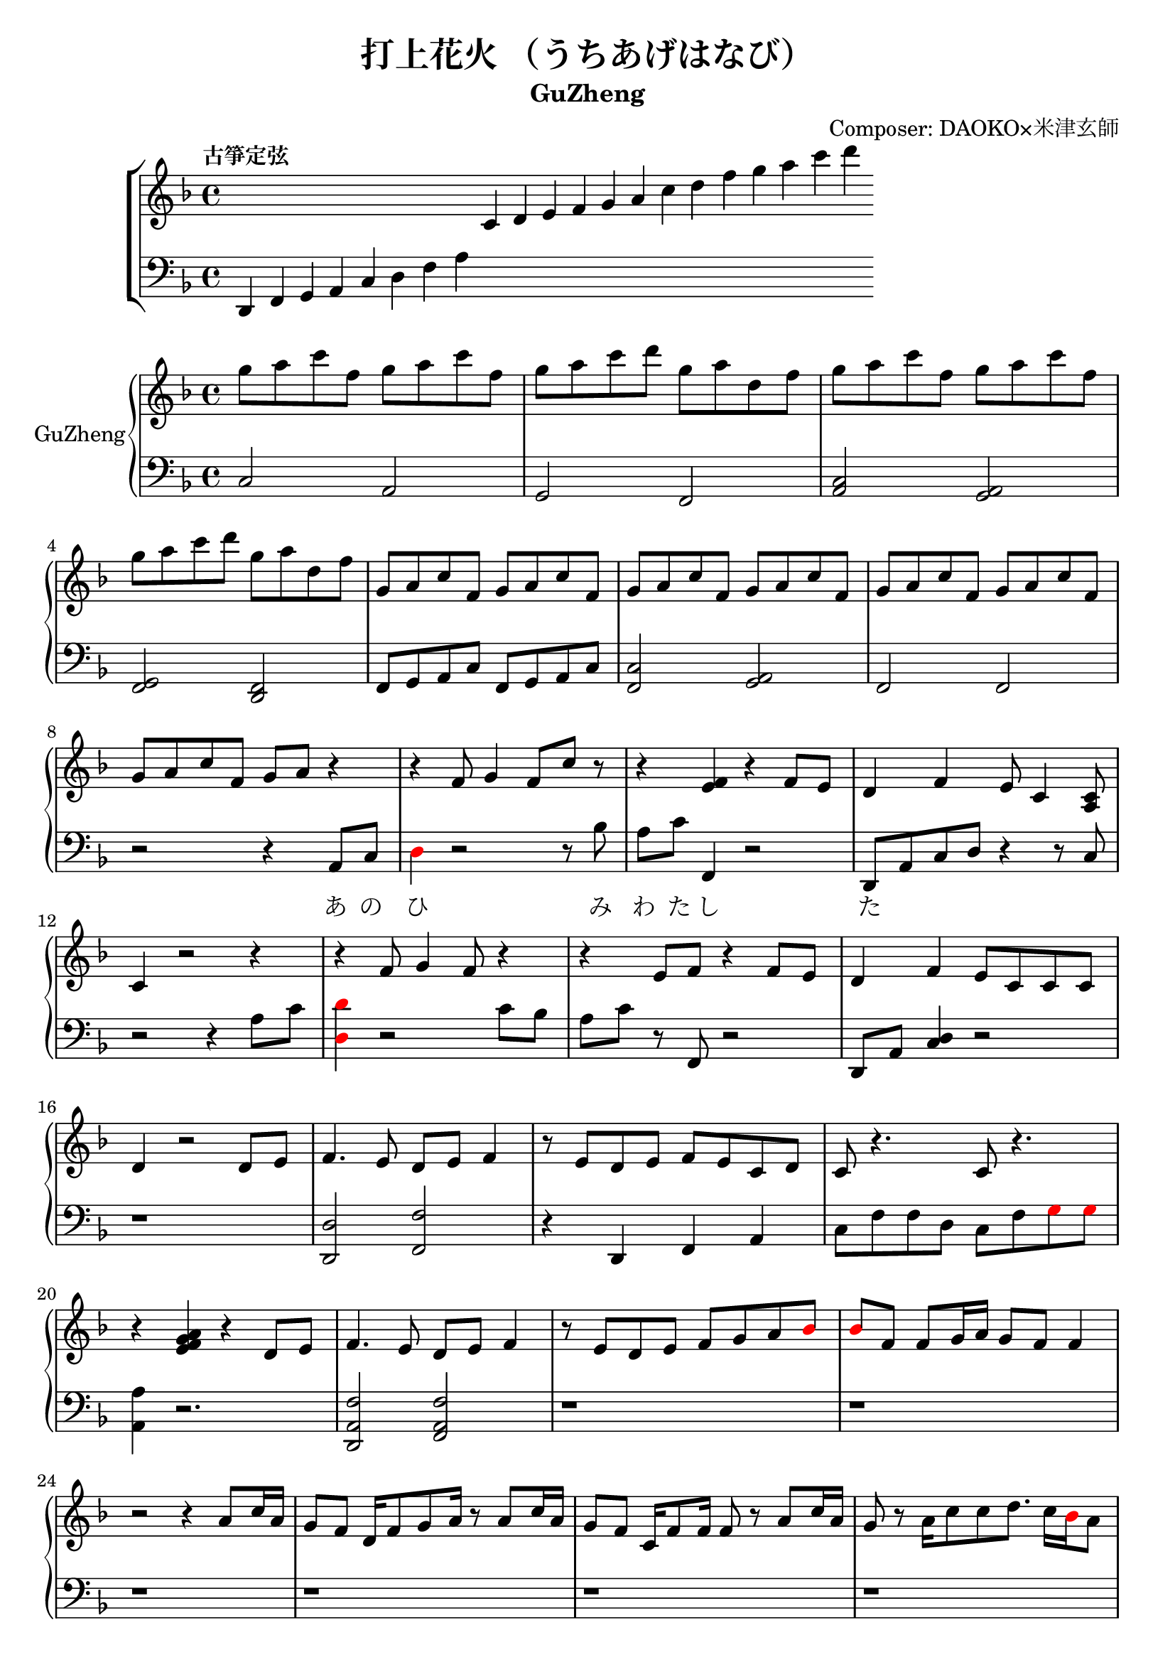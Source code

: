 \version "2.18.2"
\header {
  title = "打上花火 （うちあげはなび）"
  subtitle = "GuZheng"
  composer = "Composer: DAOKO×米津玄師"
}
% 古箏定弦
\new ChoirStaff <<
  \new Staff {
    \key f \major
    \tempo "古箏定弦"  
    \omit Score.BarLine
    \repeat unfold 8 { s4 }
    c'4 d' e' f'
    g' a' c'' d''
    f'' g'' a'' c'''
    d'''
    }

  \new Staff {
    \clef bass
    \key f \major
    \omit Score.BarLine
    d,4 f, g, a,
    c d f a
    \repeat unfold 13 { s4 }
    }
  >>

\layout {
  \context {
    \Score
    % \override StaffGrouper.staff-staff-spacing.padding = #0
    % \override StaffGrouper.staff-staff-spacing.basic-distance = #1
  }
}
% ----------------------------------------
<<
  \new PianoStaff \with {instrumentName = #"GuZheng"}
  <<
    \new Staff {
      %setting
        \key f \major
        \time 4/4

        % 1-4
            g''8 a'' c''' f'' g'' a'' c''' f''  | %1
            g''8 a'' c''' d''' g'' a'' d'' f''  | %2
            g''8 a'' c''' f'' g'' a'' c''' f''  | %3
            g''8 a'' c''' d''' g'' a'' d'' f''  | %4
        % 5-8
            g'8 a' c'' f' g' a' c'' f'  | %5
            g'8 a' c'' f' g' a' c'' f'  | %6
            g'8 a' c'' f' g' a' c'' f'  | %7
            g'8 a' c'' f' g' a' r4     | %8
        % 9-12
            r4 f'8 g'4 f'8 c''8 r8 | %9
            r4 <e' f'>4 r4 f'8 e' | %10
            d'4 f' e'8 c'4 <a c'>8 | %11
            c'4 r2 r4 | %12
        % 13-16
            r4 f'8 g'4 f'8 r4 | %13
            r4 e'8 f' r4 f'8e' | %14 
            d'4 f' e'8 c' c' c' | %15
            d'4 r2 d'8 e' | %16
        % 17-20
            f'4. e'8 d' e' f'4 | %17
            r8 e' d' e' f' e' c' d' | %18
            c'8 r4.  c'8 r4.| %19
            r4 <e' f' g' a'>4 r4 d'8 e' | %20 
        % 21-24
            f'4. e'8 d' e' f'4 | %21
            r8 e' d' e' f' g' a' 
            \override NoteHead.color = #red 
            bes' | %22
            bes'8 
            \override NoteHead.color = #black 
            f' f'8 g'16 a' g'8 f' f'4 | %23
            r2 r4 a'8 c''16 a' | %24 
        % 25-28
            g'8 f' d'16 f'8 g'8 a'16 r8 a'8 c''16 a' | %25 
            g'8 f' c'16 f' 8 f'16 f'8 r8 a'8 c''16 a' | %26 
            g'8 r8 a'16 c''8 c''8 d''8. c''16 
            \override NoteHead.color = #red 
            bes' 
            \override NoteHead.color = #black
            a'8 | %27
            a'2 r4 a'8 c''16 a' | %28 
        % 29-32
            g'8 f' d'16 f'8 g'16 g'8 r8 a'8 c''16 a' | %29
            g'8 f' d'16 f'8 f'16 f'8 r8 f'16 e' d' e' | %30 
            d'8. d'16 g'4 e'8 d' e' e' | %31
            e'8 f'4. f'4 r4 | % 32
        % 33-36
            g'8 a' c'' f' g'8 a' c'' f'  | %33
            g'8 a' c'' f' g'8 a' c'' f'  | %34
            g'8 a' c'' f' g'8 a' c'' f'  | %35
            g'8 a' c'' f' g'8 a' r8 f'16 g'  | %36
        % 37-40 
            a'8 g'16 f' f'8 d'16 e' f'8 e'16 d' c'8 a16 c' | %37
            d'8 e'16 f' e' c' c' d' c'4 a16 a c' c' | %38 
            d'8 e'16 f' e'8 f'16 g' a'8 g'16 f' e'8 c'16 c'| %39 
            c'4 r2 r8 f'16 g' | %40 
        % 41-44
            a'8 g'16 f' f'8 d'16 e' f'8 e'16 d' c'8 c'16 c' | %41
            d'16 d' e' f' e' c' c' d' c' c' r8 d8. c'16 | %42
            c'8 d' d'16 f'8. g'8. a'16 a'8 g' | %43
            f'8 f'4. r2 | %44
        % 45-48
            d''4 c''8 
            \override NoteHead.color = #red
            bes' 
            \override NoteHead.color = #black
            a'4 g'16 a' 
            \override NoteHead.color = #red
            bes'8| %45
            bes'16 
            \override NoteHead.color = #black
            a' g' f' f' g' a' 
            \override NoteHead.color = #red
            bes' bes' 
            \override NoteHead.color = #black
            a' g' f' f' d' e' f' | %46
            f'16 e' d' c' c'8 c' d'8. f'16 f'8 e' | %47 
            e'16 c'8 a16 a8. d'16 d'2 | %48 
        % 49-52
            d''4 c''8 
            \override NoteHead.color = #red
            bes' 
            \override NoteHead.color = #black
            a'4 g'16 a' 
            \override NoteHead.color = #red
            bes'8 | %49
            bes'4 
            \override NoteHead.color = #black
            a'16 g' a'8 a'4 r4 | %50 
            r4. 
            \override NoteHead.color = #red
            bes'8 
            \override NoteHead.color = #black
            a' g' f' f' | %51 
            r1 | %52
        % 53-56
            r1 | %53
            r1 | %54 
            r2 r4 a'8 c''16 a' | %55
            g'8 f' d'16 f'8 g'16 g'8 r8 a'8 c''16 a'16 | %56
        % 57-60
            g'8 f' d'16 f'8 f'16 f'8 r8 a'8 c''16 a'16 | %57
            g'8 r8 a'16 c''8 c''16 c'' d''8. c''16 
            \override NoteHead.color = #red
            bes' 
            \override NoteHead.color = #black
            a'8| %58
            a'2 r4 a'16 a' c'' a' | %59
            g'8 f' d'16 f'8 g'16 g'8 r8 a'8 c''16 a' | %60
        % 61-64
            g'8 f' d'16 f'8 f'16 f'8 r8 f'16 e' d' e' | %61 
            d'4 g' e'8 c' a e' | %62
            e'8 f'4. r2 | %63
            r8 c'' a'16 g' f' g' g'2 | %64
        % 65-68
            r8 c'' a'16 g' f' g' g'2 | %65
            r8 c'' a'16 g' f' g' g'2 | %66
            r8 d'' c''16 
            \override NoteHead.color = #red
            bes' bes' 
            \override NoteHead.color = #black
            c'' c''2 | %67
            r8 c'' a'16 g' f' g' g'2 | %68
        % 69-72
            r8 c'' a'16 g' f' g' g'2 | %69
            r8 c'' a'16 g' f' g' g'8 f'16 g' a'8 
            \override NoteHead.color = #red
            bes' 
            \override NoteHead.color = #black
            | %70
            g'8 g'4. r2 | %71 
            g''8 a'' c''' f'' g''8 a'' c''' f'' | %72
        % 73-76
            g''8 a'' c''' f'' g''8 a'' c''' f''| %73
            g''8 a'' c''' f'' g''8 a'' c''' f''| %74
            g''8 a'' c''' f'' g''8 a'' r4| %75
            r4 f'8 g' g' f' c' 
            \override NoteHead.color = #red
            bes 
            \override NoteHead.color = #black
            | %76
        % 77-80
            a8 c' f'4 r4 f'8 e' | %77
            d'4 f' e'8 c'4 c'8  | %78
            c'4 r2 a8 c' | %79
            d'4 f'8 g' g' f' c' 
            \override NoteHead.color = #red
            bes 
            \override NoteHead.color = #black
            | %80
        % 81-84
            a8 c' e' f' r4 f'8 e' | %81
            d'4 f' e'8 c' c' d' | %82
            d'4 r2 a'8 c''16 a' | %83
            g'8 f' d'16 f'8 g'16 g'8 r8 a'8 c''16 a' | %84
        % 85-88
            g'8 f' c'16 f'8 f'16 f'8 r8 a'8 c''16 a' | %85
            g'8 r8 a'16 c''8 c''16 c''16 d''8. c''16 
            \override NoteHead.color = #red 
            bes' 
            \override NoteHead.color = #black
            a'8 | %86
            a'2 r4 a'8 c''16 a' | %87
            g'8 f' d'16 f'8 g'16 g'8 r8 a'8 c''16 a' | %88
        % 89-92
            g'8 f' d'16 f'8 f'16 f'8 r8 f'16 e' d' e' | %89
            d'8. d'16 g'4 e'8 d' e' e' | %90
            e'8 f'4. r2 | %91 
            d'4 d'16 e' f'8 g'4 a'8 f' | %92
        % 93-96
            f'4 a'16 g' f'8 g'4 c''8 a' | %93
            a'4 f'8 c' d'4 c'8 
            \override NoteHead.color = #red 
            bes 
            \override NoteHead.color = #black
            |  %94
            c'2 r2 | %95
            d'4 d'16 e' f'8 g'4 a'8 f' | %96
        % 97-100
            f'4 a'16 g' f'8 g'4 c''8 a' | %97
            d'4. a'8 g'4. f'16 g' | %98
            a'4. g'16 f' f'2 | %99
            d'4 d'16 e' f'8 g'4 a'8 f' | %100
        % 101-104
            f'4 a'16 g' f'8 g'4 c''8 a' | %101
            a'4 f'8 c' d'4 c'8 
            \override NoteHead.color = #red 
            bes' 
            \override NoteHead.color = #black
            | %102
            c'2 r2 | %103
            d'4 d'16 e' f'8 g'4 a'8 f' | %104
        % 105-108
            f'4 a'16 g' f'8 g'4 c''8 a' | %105
            d''4. a'8 g'4. f'16 g' | %106
            a'4. g'16 f' f'2 | %107
            g''8 a'' c''' f'' g''8 a'' c''' f'' | %108
        % 109-112
            g''8 a'' c''' f'' g''8 a'' c''' a'' | %109
            g''8 a'' c''' f'' g''8 a'' c''' f'' | %110
            g''8 a'' c''' f'' g''8 a'' c''' f'' | %111
            g''8 a'' f'' g'' r2 | %112
    }

    \new Staff {
        \new Voice = "melody" {
      % setting
        \clef bass
        \key f \major

        %1-4
            c2 a,   | %1
            g, f,   | %2
            <c a,>2 <a, g,>2    | %3
            <g, f,>2 <f, d,>2   | %4
        %5-8
            f,8 g, a, c f,8 g, a, c | %5
            <c f,>2 <a, g,> | %6
            f,2 f, | %7
            r2 r4 a,8 c | %8
        % 9-12
            \override NoteHead.color = #red
            d4 
            \override NoteHead.color = #black
            r2 r8 bes| %9
            a8 c' f,4 r2 | %10
            d,8 a, c d r4 r8 c8 | %11
            r2 r4 a8 c' | %12
        % 13-16
            \override NoteHead.color = #red
            <d d'>4 
            \override NoteHead.color = #black
            r2 c'8 bes | %13
            a8 c' r8 f,8 r2 | %14 
            d,8 a, <c d>4 r2 | %15
            r1 | %16
        % 17-20
            <d, d>2 <f, f>2 | %17
            r4 d, f, a, | %18
            c8 f f d c8 f  
            \override NoteHead.color = #red
            g8 g 
            \override NoteHead.color = #black  | %19
            <a, a >4 r2. | %20
        % 21-24
            <d, a, f>2 <f, a, f>2 | %21
            r1 | %22
            r1 | %23
            r1 | %24
        % 25-28
            r1 | %25
            r1 | %26
            r1 | %27
            r1 | %28
        % 29-32
            r1 | %29
            r1 | %30
            r1 | %31
            r1 | %32
        % 33-36
            r1 | %33
            r1 | %34
            r1 | %35
            r1 | %36
        % 37-40 
            r1 | %37
            r1 | %38
            r1 | %39 
            r1 | %40 
        % 41-44
            r1 | %41
            r1 | %42
            r1 | %43
            r1 | %44
        % 45-48
            r1 | %45
            r1 | %46
            r1 | %47
            r1 | %48
        % 49-52
            r1 | %49
            r1 | %50
            r1 | %51
            d4 d8. d16 d16 d8. d8 d16 d16 | %52 
        % 53-56
            d4 d8. d16 d16 d8. d8 d16 d16 | %53
            f4 f8. f16 f16 f8. f8 f16 f16 | %54
            \override NoteHead.color = #red
            e4 e8. e16 e16 e8. 
            \override NoteHead.color = #black
            r4 | %55
            r1 | %56
        % 57-60
            r1 | %57
            r1 | %58
            r1 | %59
            r1 | %60
        % 61-64
            r1 | %61
            r1 | %62
            r1 | %63
            r1 | %64
        % 65-68
            r1 | %65
            r1 | %66
            r1 | %67
            r1 | %68
        % 69-72
            r1 | %69
            r1 | %70
            r1 | %71
            r1 | %72
        % 73-76
            r1 | %73
            r1 | %74
            r2 r4 a8 c' | %75
            d'4 r2 r4 | %76
        % 77-80
            r1 | %77 
            r1 | %78
            r1 | %79
            r1 | %80
        % 81-84
            r1 | %81
            r1 | %82
            r1 | %83
            r1 | %84
        % 85-88
            r1 | %85
            r1 | %86
            r1 | %87
            r1 | %88
        % 89-92
            r1 | %89
            r1 | %90
            r1 | %91
            r1 | %92
        % 93-96
            r1 | %93
            r1 | %94 
            r1 | %95
            r1 | %96
        % 97-100
            r1 | 
            r1 |
            r1 |
            r1 |
        % 101-104
            r1 | %101
            r1 | %102
            r1 | %103
            r1 | %104
        % 105-108
            r1 | 
            r1 |
            r1 |
            r1 |
        % 109-112
            r1 |
            r1 |
            r1 |
            r1 |
        }
    }
    \new Lyrics {
        \lyricsto "melody" {
            \repeat unfold 20 { \skip 1 }
            あ8 の | %8
            ひ み わ た し た | %9
        }
    }
  >>
>>